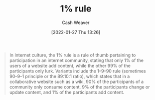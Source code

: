:PROPERTIES:
:ID:       f51af06d-9a3f-4159-bfd7-9683721c5b10
:DIR:      /usr/local/google/home/cashweaver/proj/roam/attachments/f51af06d-9a3f-4159-bfd7-9683721c5b10
:ROAM_REFS: https://en.wikipedia.org/wiki/1%25_rule_(Internet_culture)
:END:
#+TITLE: 1% rule
#+hugo_custom_front_matter: roam_refs '("https://en.wikipedia.org/wiki/1%25_rule_(Internet_culture)")
#+STARTUP: overview
#+AUTHOR: Cash Weaver
#+DATE: [2022-01-27 Thu 13:26]
#+HUGO_AUTO_SET_LASTMOD: t

#+begin_quote
In Internet culture, the 1% rule is a rule of thumb pertaining to participation in an internet community, stating that only 1% of the users of a website add content, while the other 99% of the participants only lurk. Variants include the 1–9–90 rule (sometimes 90–9–1 principle or the 89:10:1 ratio), which states that in a collaborative website such as a wiki, 90% of the participants of a community only consume content, 9% of the participants change or update content, and 1% of the participants add content.
#+end_quote
